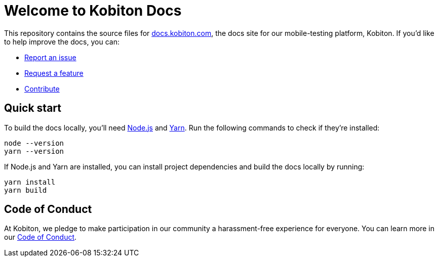 = Welcome to Kobiton Docs

This repository contains the source files for link:https://docs.kobiton.com/[docs.kobiton.com], the docs site for our mobile-testing platform, Kobiton. If you'd like to help improve the docs, you can:

- link:https://github.com/kobiton/documentation/issues/new?assignees=&labels=&template=report-an-issue.md&title=[Report an issue]
- link:https://github.com/kobiton/documentation/issues/new?assignees=&labels=&template=request-a-feature.md&title=[Request a feature]
- xref:CONTRIBUTING.adoc[Contribute]

== Quick start

To build the docs locally, you'll need link:https://nodejs.org/[Node.js] and link:https://yarnpkg.com/[Yarn]. Run the following commands to check if they're installed:

[source,shell]
----
node --version
yarn --version
----

If Node.js and Yarn are installed, you can install project dependencies and build the docs locally by running:

[source,shell]
----
yarn install
yarn build
----

== Code of Conduct

At Kobiton, we pledge to make participation in our community a harassment-free experience for everyone. You can learn more in our xref:CODE_OF_CONDUCT.adoc[Code of Conduct].
